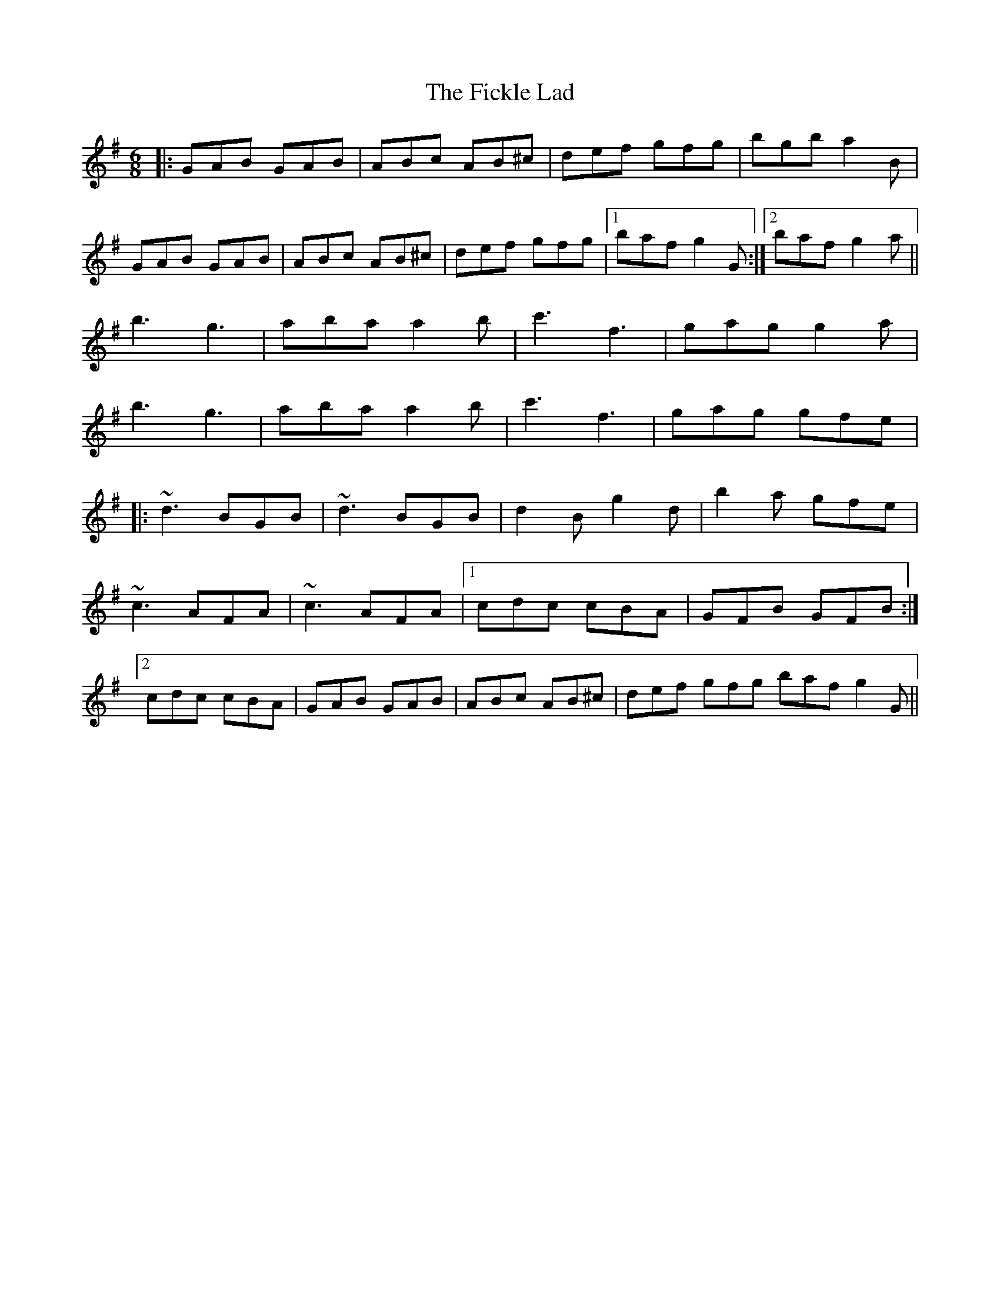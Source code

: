 X: 12910
T: Fickle Lad, The
R: jig
M: 6/8
K: Gmajor
|:GAB GAB|ABc AB^c|def gfg|bgb a2B|
GAB GAB|ABc AB^c|def gfg|1 baf g2G:|2 baf g2a||
b3 g3|aba a2b|c'3 f3|gag g2a|
b3 g3|aba a2b|c'3 f3|gag gfe|
|:~d3 BGB|~d3 BGB|d2B g2d|b2a gfe|
~c3 AFA|~c3AFA|1 cdc cBA|GFB GFB:|
[2cdc cBA|GAB GAB|ABc AB^c|def gfg baf g2G||

